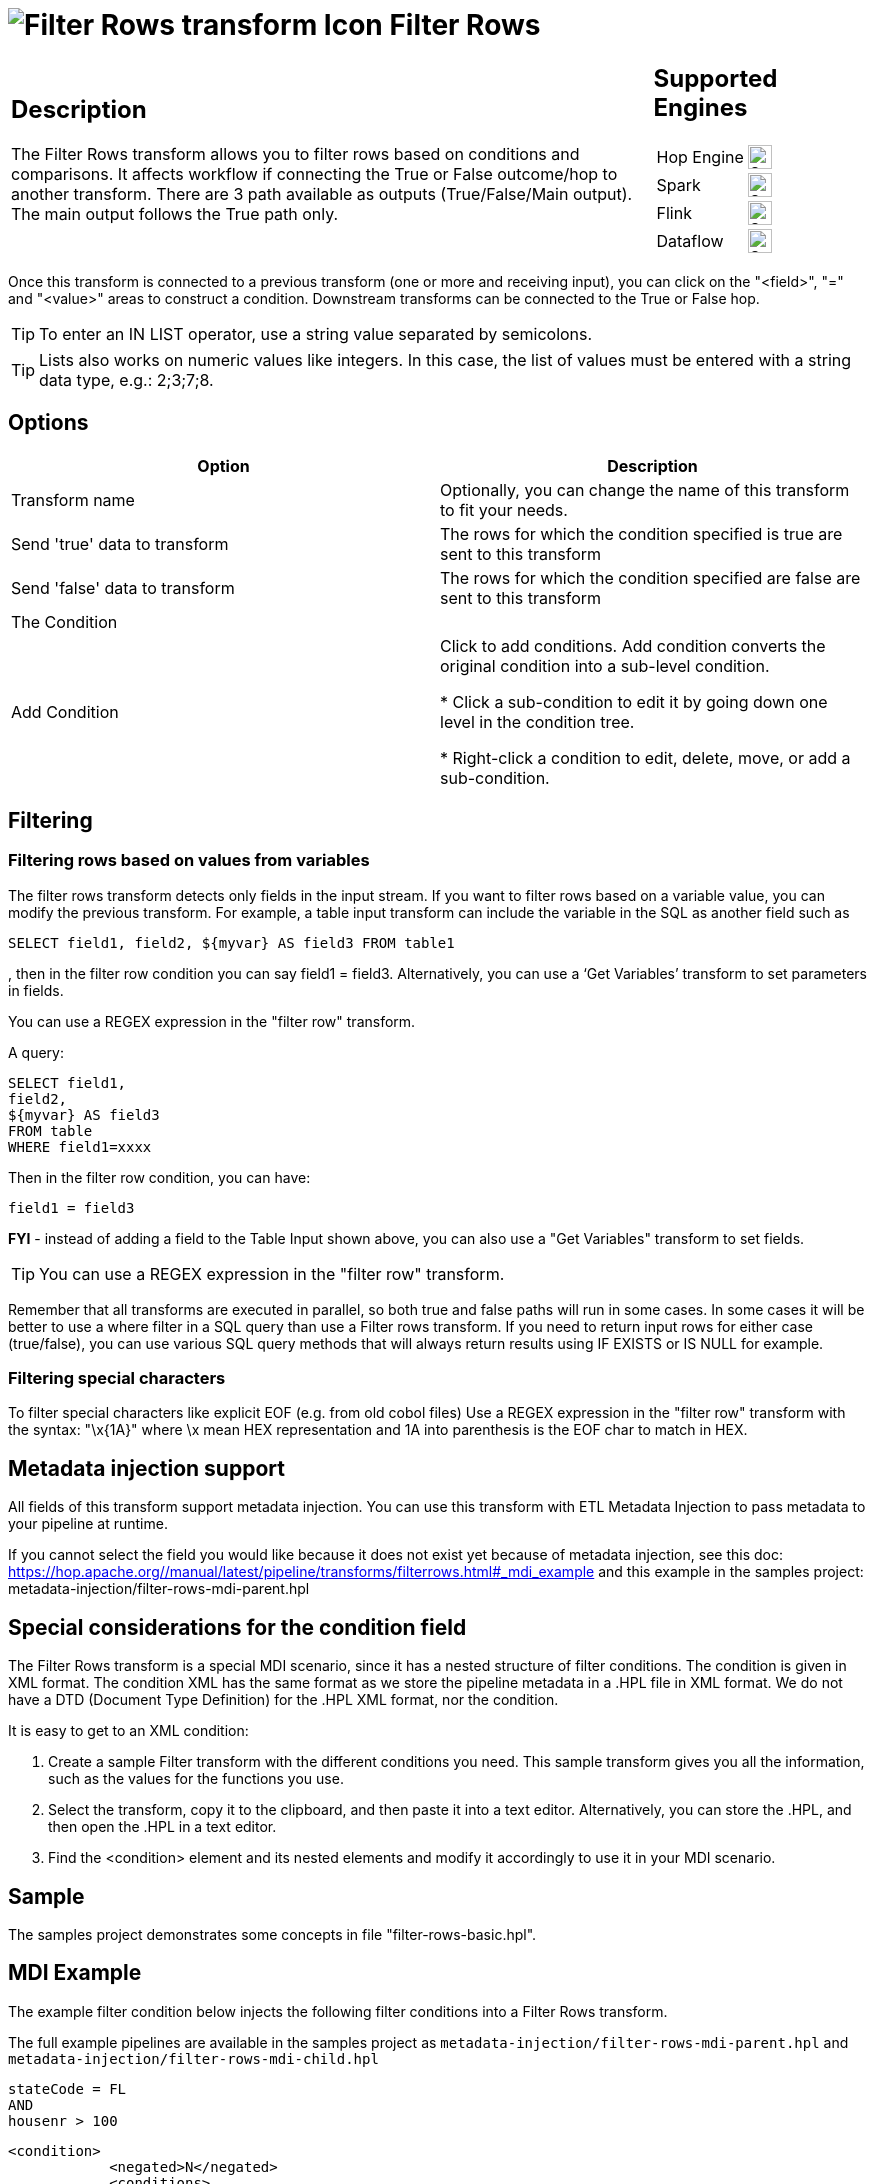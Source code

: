 ////
Licensed to the Apache Software Foundation (ASF) under one
or more contributor license agreements.  See the NOTICE file
distributed with this work for additional information
regarding copyright ownership.  The ASF licenses this file
to you under the Apache License, Version 2.0 (the
"License"); you may not use this file except in compliance
with the License.  You may obtain a copy of the License at
  http://www.apache.org/licenses/LICENSE-2.0
Unless required by applicable law or agreed to in writing,
software distributed under the License is distributed on an
"AS IS" BASIS, WITHOUT WARRANTIES OR CONDITIONS OF ANY
KIND, either express or implied.  See the License for the
specific language governing permissions and limitations
under the License.
////
:documentationPath: /pipeline/transforms/
:language: en_US
:description: The Filter Rows transform allows you to filter rows based on conditions and comparisons.

:openvar: {
:closevar: }

= image:transforms/icons/filterrows.svg[Filter Rows transform Icon, role="image-doc-icon"] Filter Rows

[%noheader,cols="3a,1a", role="table-no-borders" ]
|===
|
== Description
The Filter Rows transform allows you to filter rows based on conditions and comparisons. It affects workflow if connecting the True or False outcome/hop to another transform. There are 3 path available as outputs (True/False/Main output). The main output follows the True path only.
|
== Supported Engines
[%noheader,cols="2,1a",frame=none, role="table-supported-engines"]
!===
!Hop Engine! image:check_mark.svg[Supported, 24]
!Spark! image:check_mark.svg[Supported, 24]
!Flink! image:check_mark.svg[Supported, 24]
!Dataflow! image:check_mark.svg[Supported, 24]
!===
|===

Once this transform is connected to a previous transform (one or more and receiving input), you can click on the "<field>", "=" and "<value>" areas to construct a condition. Downstream transforms can be connected to the True or False hop.

TIP: To enter an IN LIST operator, use a string value separated by semicolons.

TIP: Lists also works on numeric values like integers. In this case, the list of values must be entered with a string data type, e.g.: 2;3;7;8.  

== Options

[options="header"]
|===
|Option|Description
|Transform name|Optionally, you can change the name of this transform to fit your needs.
|Send 'true' data to transform|The rows for which the condition specified is true are sent to this transform
|Send 'false' data to transform|The rows for which the condition specified are false are sent to this transform
|The Condition|
|Add Condition| Click to add conditions. Add condition converts the original condition into a sub-level condition.

* Click a sub-condition to edit it by going down one level in the condition tree.

* Right-click a condition to edit, delete, move, or add a sub-condition.

|===

== Filtering

=== Filtering rows based on values from variables

The filter rows transform detects only fields in the input stream. If you want to filter rows based on a variable value, you can modify the previous transform. For example, a table input transform can include the variable in the SQL as another field such as
[source,sql]
----
SELECT field1, field2, ${myvar} AS field3 FROM table1
----
, then in the filter row condition you can say field1 = field3. Alternatively, you can use a ‘Get Variables’ transform to set parameters in fields.

You can use a REGEX expression in the "filter row" transform.  

A query:

[source,sql]
----
SELECT field1,
field2,
${myvar} AS field3
FROM table
WHERE field1=xxxx
----

Then in the filter row condition, you can have:

[source,bash]
----
field1 = field3
----

*FYI* - instead of adding a field to the Table Input shown above, you can also use a "Get Variables" transform to set fields.

TIP: You can use a REGEX expression in the "filter row" transform.  

Remember that all transforms are executed in parallel, so both true and false paths will run in some cases. 
In some cases it will be better to use a where filter in a SQL query than use a Filter rows transform. If you need to return input rows for either case (true/false), you can use various SQL query methods that will always return results using IF EXISTS or IS NULL for example.

=== Filtering special characters

To filter special characters like explicit EOF (e.g. from old cobol files) Use a REGEX expression in the "filter row" transform with the syntax: "\x{openvar}1A{closevar}" where \x mean HEX representation and 1A into parenthesis is the EOF char to match in HEX.

== Metadata injection support 

All fields of this transform support metadata injection.
You can use this transform with ETL Metadata Injection to pass metadata to your pipeline at runtime.

If you cannot select the field you would like because it does not exist yet because of metadata injection, see this doc: https://hop.apache.org//manual/latest/pipeline/transforms/filterrows.html#_mdi_example and this example in the samples project: metadata-injection/filter-rows-mdi-parent.hpl

== Special considerations for the condition field

The Filter Rows transform is a special MDI scenario, since it has a nested structure of filter conditions.
The condition is given in XML format.
The condition XML has the same format as we store the pipeline metadata in a .HPL file in XML format.
We do not have a DTD (Document Type Definition) for the .HPL XML format, nor the condition.

It is easy to get to an XML condition:

1. Create a sample Filter transform with the different conditions you need.
This sample transform gives you all the information, such as the values for the functions you use.
2. Select the transform, copy it to the clipboard, and then paste it into a text editor.
Alternatively, you can store the .HPL, and then open the .HPL in a text editor.
3. Find the <condition> element and its nested elements and modify it accordingly to use it in your MDI scenario.

== Sample
The samples project demonstrates some concepts in file "filter-rows-basic.hpl".


== MDI Example

The example filter condition below injects the following filter conditions into a Filter Rows transform.

The full example pipelines are available in the samples project as `metadata-injection/filter-rows-mdi-parent.hpl` and `metadata-injection/filter-rows-mdi-child.hpl`

[source, shell]
----
stateCode = FL
AND
housenr > 100
----

[source,xml]
----
<condition>
            <negated>N</negated>
            <conditions>
                <condition>
                    <negated>N</negated>
                    <leftvalue>stateCode</leftvalue>
                    <function>=</function>
                    <rightvalue/>
                    <value>
                        <name>constant</name>
                        <type>String</type>
                        <text>FL</text>
                        <length>-1</length>
                        <precision>-1</precision>
                        <isnull>N</isnull>
                        <mask/>
                    </value>
                </condition>
                <condition>
                    <negated>N</negated>
                    <operator>AND</operator>
                    <leftvalue>housenr</leftvalue>
                    <function>&gt;</function>
                    <rightvalue/>
                    <value>
                        <name>constant</name>
                        <type>Integer</type>
                        <text>100</text>
                        <length>-1</length>
                        <precision>0</precision>
                        <isnull>N</isnull>
                        <mask>####0;-####0</mask>
                    </value>
                </condition>
            </conditions>
        </condition>
----
